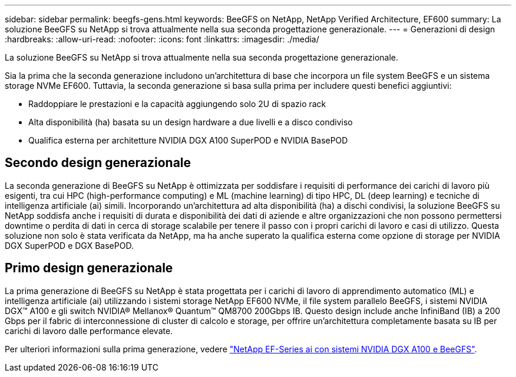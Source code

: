 ---
sidebar: sidebar 
permalink: beegfs-gens.html 
keywords: BeeGFS on NetApp, NetApp Verified Architecture, EF600 
summary: La soluzione BeeGFS su NetApp si trova attualmente nella sua seconda progettazione generazionale. 
---
= Generazioni di design
:hardbreaks:
:allow-uri-read: 
:nofooter: 
:icons: font
:linkattrs: 
:imagesdir: ./media/


[role="lead"]
La soluzione BeeGFS su NetApp si trova attualmente nella sua seconda progettazione generazionale.

Sia la prima che la seconda generazione includono un'architettura di base che incorpora un file system BeeGFS e un sistema storage NVMe EF600. Tuttavia, la seconda generazione si basa sulla prima per includere questi benefici aggiuntivi:

* Raddoppiare le prestazioni e la capacità aggiungendo solo 2U di spazio rack
* Alta disponibilità (ha) basata su un design hardware a due livelli e a disco condiviso
* Qualifica esterna per architetture NVIDIA DGX A100 SuperPOD e NVIDIA BasePOD




== Secondo design generazionale

La seconda generazione di BeeGFS su NetApp è ottimizzata per soddisfare i requisiti di performance dei carichi di lavoro più esigenti, tra cui HPC (high-performance computing) e ML (machine learning) di tipo HPC, DL (deep learning) e tecniche di intelligenza artificiale (ai) simili. Incorporando un'architettura ad alta disponibilità (ha) a dischi condivisi, la soluzione BeeGFS su NetApp soddisfa anche i requisiti di durata e disponibilità dei dati di aziende e altre organizzazioni che non possono permettersi downtime o perdita di dati in cerca di storage scalabile per tenere il passo con i propri carichi di lavoro e casi di utilizzo. Questa soluzione non solo è stata verificata da NetApp, ma ha anche superato la qualifica esterna come opzione di storage per NVIDIA DGX SuperPOD e DGX BasePOD.



== Primo design generazionale

La prima generazione di BeeGFS su NetApp è stata progettata per i carichi di lavoro di apprendimento automatico (ML) e intelligenza artificiale (ai) utilizzando i sistemi storage NetApp EF600 NVMe, il file system parallelo BeeGFS, i sistemi NVIDIA DGX™ A100 e gli switch NVIDIA® Mellanox® Quantum™ QM8700 200Gbps IB. Questo design include anche InfiniBand (IB) a 200 Gbps per il fabric di interconnessione di cluster di calcolo e storage, per offrire un'architettura completamente basata su IB per carichi di lavoro dalle performance elevate.

Per ulteriori informazioni sulla prima generazione, vedere link:https://www.netapp.com/pdf.html?item=/media/25445-nva-1156-design.pdf["NetApp EF-Series ai con sistemi NVIDIA DGX A100 e BeeGFS"^].
